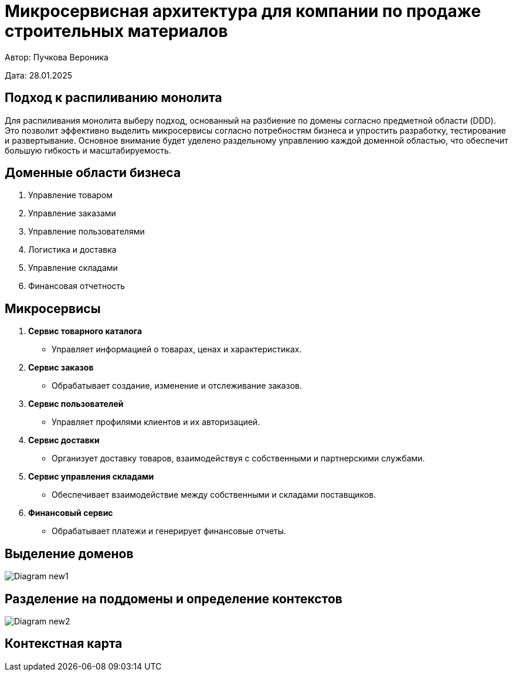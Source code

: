 = Микросервисная архитектура для компании по продаже строительных материалов

Автор: Пучкова Вероника

Дата: 28.01.2025

== Подход к распиливанию монолита

Для распиливания монолита выберу подход, основанный на разбиение по домены согласно предметной области (DDD). Это позволит эффективно выделить микросервисы согласно потребностям 
бизнеса и упростить разработку, тестирование и развертывание. Основное внимание будет уделено раздельному управлению каждой доменной областью, что обеспечит большую гибкость и 
масштабируемость.

== Доменные области бизнеса

1. Управление товаром
2. Управление заказами
3. Управление пользователями
4. Логистика и доставка
5. Управление складами
6. Финансовая отчетность

== Микросервисы

1. *Сервис товарного каталога* 
   - Управляет информацией о товарах, ценах и характеристиках.
  
2. *Сервис заказов*
   - Обрабатывает создание, изменение и отслеживание заказов.

3. *Сервис пользователей*
   - Управляет профилями клиентов и их авторизацией.
  
4. *Сервис доставки*
   - Организует доставку товаров, взаимодействуя с собственными и партнерскими службами.

5. *Сервис управления складами*
   - Обеспечивает взаимодействие между собственными и складами поставщиков.

6. *Финансовый сервис*
   - Обрабатывает платежи и генерирует финансовые отчеты.

== Выделение доменов

image::out/Diagram_new1/Diagram_new1.svg[]

== Разделение на поддомены и определение контекстов

image::out/Diagram_new2/Diagram_new2.svg[]

== Контекстная карта